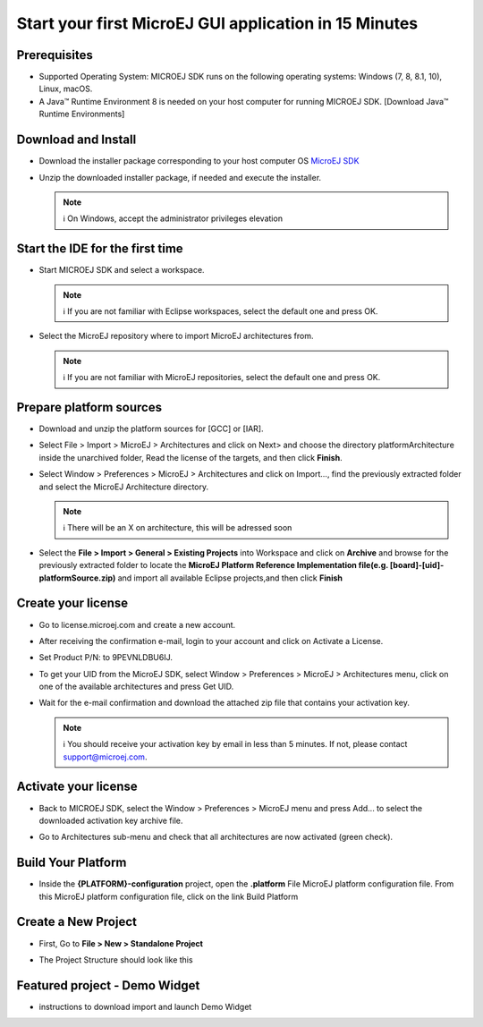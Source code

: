 Start your first MicroEJ GUI application in 15 Minutes
======================================================

Prerequisites
-------------

-  Supported Operating System: MICROEJ SDK runs on the following
   operating systems: Windows (7, 8, 8.1, 10), Linux, macOS.
-  A Java™ Runtime Environment 8 is needed on your host computer for
   running MICROEJ SDK. [Download Java™ Runtime Environments]

Download and Install
--------------------

-  Download the installer package corresponding to your host computer OS
   `MicroEJ
   SDK <https://repository.microej.com/packages/SDK/21.03/MicroEJ-SDK-Installer-Win64-21.03.exe>`__
-  Unzip the downloaded installer package, if needed and execute the
   installer.

   .. note::

      ℹ️ On Windows, accept the administrator privileges elevation

Start the IDE for the first time
--------------------------------

-  Start MICROEJ SDK and select a workspace. 

   .. note::

      ℹ️ If you are not familiar with Eclipse workspaces, select the default one and press OK.
   
-  Select the MicroEJ repository where to import MicroEJ architectures
   from. 

   .. note::

      ℹ️ If you are not familiar with MicroEJ repositories, select the default one and press OK.

Prepare platform sources
------------------------

-  Download and unzip the platform sources for [GCC] or [IAR].
-  Select File > Import > MicroEJ > Architectures and click on Next> and
   choose the directory platformArchitecture inside the unarchived
   folder, Read the license of the targets, and then click **Finish**.

   |image0|

-  Select Window > Preferences > MicroEJ > Architectures and click on
   Import..., find the previously extracted folder and select the
   MicroEJ Architecture directory. 

   .. note::

      ℹ️ There will be an X on architecture, this will be adressed soon 
   
   |image1|

-  Select the **File > Import > General > Existing Projects** into
   Workspace and click on **Archive** and browse for the previously
   extracted folder to locate the **MicroEJ Platform Reference
   Implementation file(e.g. [board]-[uid]-platformSource.zip)** and
   import all available Eclipse projects,and then click **Finish**

   |image2|

Create your license
-------------------

-  Go to license.microej.com and create a new account.
-  After receiving the confirmation e-mail, login to your account and
   click on Activate a License.
-  Set Product P/N: to 9PEVNLDBU6IJ.
-  To get your UID from the MicroEJ SDK, select Window > Preferences >
   MicroEJ > Architectures menu, click on one of the available
   architectures and press Get UID. 
   
   |image3|

-  Wait for the e-mail confirmation and download the attached zip file
   that contains your activation key. 

   .. note::
   
      ℹ️ You should receive your activation key by email in less than 5 minutes. If not, please contact support@microej.com.

Activate your license
---------------------

-  Back to MICROEJ SDK, select the Window > Preferences > MicroEJ menu
   and press Add... to select the downloaded activation key archive
   file.
-  Go to Architectures sub-menu and check that all architectures are now
   activated (green check). 
   
   |image4|

Build Your Platform
-------------------

-  Inside the **{PLATFORM}-configuration** project, open the
   **.platform** File MicroEJ platform configuration file. From this
   MicroEJ platform configuration file, click on the link Build Platform
   
   |image5|

Create a New Project
--------------------

-  First, Go to **File > New > Standalone Project** 

   |image6|

-  The Project Structure should look like this 

   |image7|

Featured project - Demo Widget
------------------------------

-  instructions to download import and launch Demo Widget 

   |image8|

.. |image0| image:: architeture.PNG
.. |image1| image:: windowarch.PNG
.. |image2| image:: workspace.png
.. |image3| image:: video1.png
.. |image4| image:: activatevid.PNG
.. |image5| image:: buildplat.png
.. |image6| image:: createStandaloneProject.png
.. |image7| image:: structure.png
.. |image8| image:: widgetdemo.PNG
